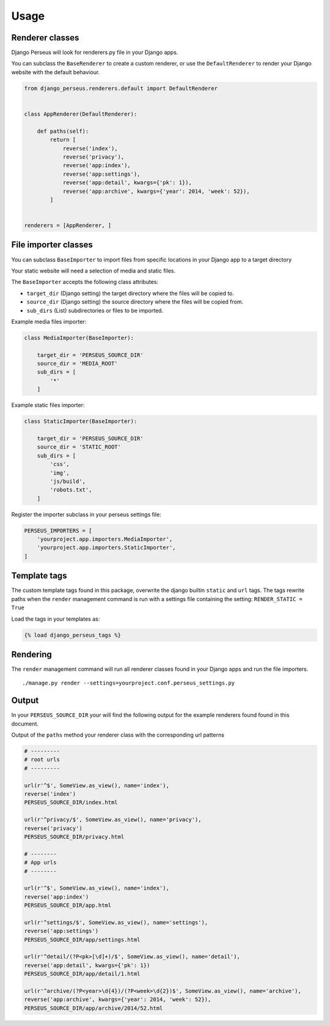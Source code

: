Usage
=====

Renderer classes
----------------

Django Perseus will look for renderers.py file in your Django apps.

You can subclass the ``BaseRenderer`` to create a custom renderer, or use the ``DefaultRenderer``
to render your Django website with the default behaviour.

.. code-block:: python

    from django_perseus.renderers.default import DefaultRenderer


    class AppRenderer(DefaultRenderer):

        def paths(self):
            return [
                reverse('index'),
                reverse('privacy'),
                reverse('app:index'),
                reverse('app:settings'),
                reverse('app:detail', kwargs={'pk': 1}),
                reverse('app:archive', kwargs={'year': 2014, 'week': 52}),
            ]


    renderers = [AppRenderer, ]



File importer classes
---------------------

You can subclass ``BaseImporter`` to import files from specific locations in your Django app to a
target directory

Your static website will need a selection of media and static files.

The ``BaseImporter`` accepts the following class attributes:

- ``target_dir`` (Django setting) the target directory where the files will be copied to.
- ``source_dir`` (Django setting) the source directory where the files will be copied from.
- ``sub_dirs`` (List) subdirectories or files to be imported.


Example media files importer:

.. code-block:: python

    class MediaImporter(BaseImporter):

        target_dir = 'PERSEUS_SOURCE_DIR'
        source_dir = 'MEDIA_ROOT'
        sub_dirs = [
            '*'
        ]

Example static files importer:

.. code-block:: python

    class StaticImporter(BaseImporter):

        target_dir = 'PERSEUS_SOURCE_DIR'
        source_dir = 'STATIC_ROOT'
        sub_dirs = [
            'css',
            'img',
            'js/build',
            'robots.txt',
        ]


Register the importer subclass in your perseus settings file:

.. code-block:: python

    PERSEUS_IMPORTERS = [
        'yourproject.app.importers.MediaImporter',
        'yourproject.app.importers.StaticImporter',
    ]


Template tags
-------------

The custom template tags found in this package, overwrite the django builtin ``static`` and ``url`` tags. The tags rewrite paths when the ``render`` management command is run with a settings file
containing the setting: ``RENDER_STATIC = True``

Load the tags in your templates as:

.. code-block:: html

    {% load django_perseus_tags %}


Rendering
---------

The ``render`` management command will run all renderer classes found in your Django apps and run
the file importers.

::

    ./manage.py render --settings=yourproject.conf.perseus_settings.py

Output
------

In your ``PERSEUS_SOURCE_DIR`` your will find the following output for the example renderers found
found in this document.

Output of the ``paths`` method your renderer class with the corresponding url patterns

.. code-block:: python

    # ---------
    # root urls
    # ---------

    url(r'^$', SomeView.as_view(), name='index'),
    reverse('index')
    PERSEUS_SOURCE_DIR/index.html

    url(r'^privacy/$', SomeView.as_view(), name='privacy'),
    reverse('privacy')
    PERSEUS_SOURCE_DIR/privacy.html

    # --------
    # App urls
    # --------

    url(r'^$', SomeView.as_view(), name='index'),
    reverse('app:index')
    PERSEUS_SOURCE_DIR/app.html

    url(r'^settings/$', SomeView.as_view(), name='settings'),
    reverse('app:settings')
    PERSEUS_SOURCE_DIR/app/settings.html

    url(r'^detail/(?P<pk>[\d]+)/$', SomeView.as_view(), name='detail'),
    reverse('app:detail', kwargs={'pk': 1})
    PERSEUS_SOURCE_DIR/app/detail/1.html

    url(r'^archive/(?P<year>\d{4})/(?P<week>\d{2})$', SomeView.as_view(), name='archive'),
    reverse('app:archive', kwargs={'year': 2014, 'week': 52}),
    PERSEUS_SOURCE_DIR/app/archive/2014/52.html
